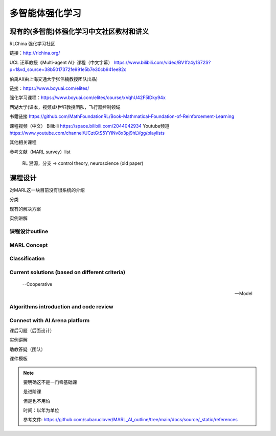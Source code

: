 多智能体强化学习
=====

.. _intro:

现有的(多智能)体强化学习中文社区教材和讲义
------------

RLChina 强化学习社区

链接：http://rlchina.org/

UCL 汪军教授《Multi-agent AI》课程（中文字幕）
https://www.bilibili.com/video/BV1fz4y1S72S?p=1&vd_source=38b5017372fe991e5b7e30cb941ee82c

伯禹AI(由上海交通大学张伟楠教授团队出品)

链接：https://www.boyuai.com/elites/

强化学习课程：https://www.boyuai.com/elites/course/xVqhU42F5IDky94x

西湖大学(课本，视频)赵世钰教授团队，飞行器控制领域

书籍链接 https://github.com/MathFoundationRL/Book-Mathmatical-Foundation-of-Reinforcement-Learning

课程视频（中文）
Bilibili https://space.bilibili.com/2044042934 
Youtube频道 https://www.youtube.com/channel/UCztGtS5YYiNv8x3pj9hLVgg/playlists

其他相关课程

参考文献（MARL survey）list

 RL 溯源，分支 -> control theory, neuroscience (old paper)


课程设计
----------------

对MARL这一块目前没有很系统的介绍

分类

现有的解决方案

实例讲解

.. _marl_outline:

课程设计outline 
^^^^^^^^^^^^^^

MARL Concept
^^^^^^^^^^^^

Classification
^^^^^^^^^^^^^^

Current solutions (based on different criteria)
^^^^^^^^^^^^^^
    
    --Cooperative
   
    --Model

Algorithms introduction and code review
^^^^^^^^^^^^^^

Connect with AI Arena platform
^^^^^^^^^^^^^^


课后习题（后面设计）

实例讲解

助教答疑（团队）


课件模板

.. note::
    要明确这不是一门零基础课

    是进阶课

    但是也不用怕
    
    时间：以年为单位

    参考文件: https://github.com/subaruclover/MARL_AI_outline/tree/main/docs/source/_static/references

